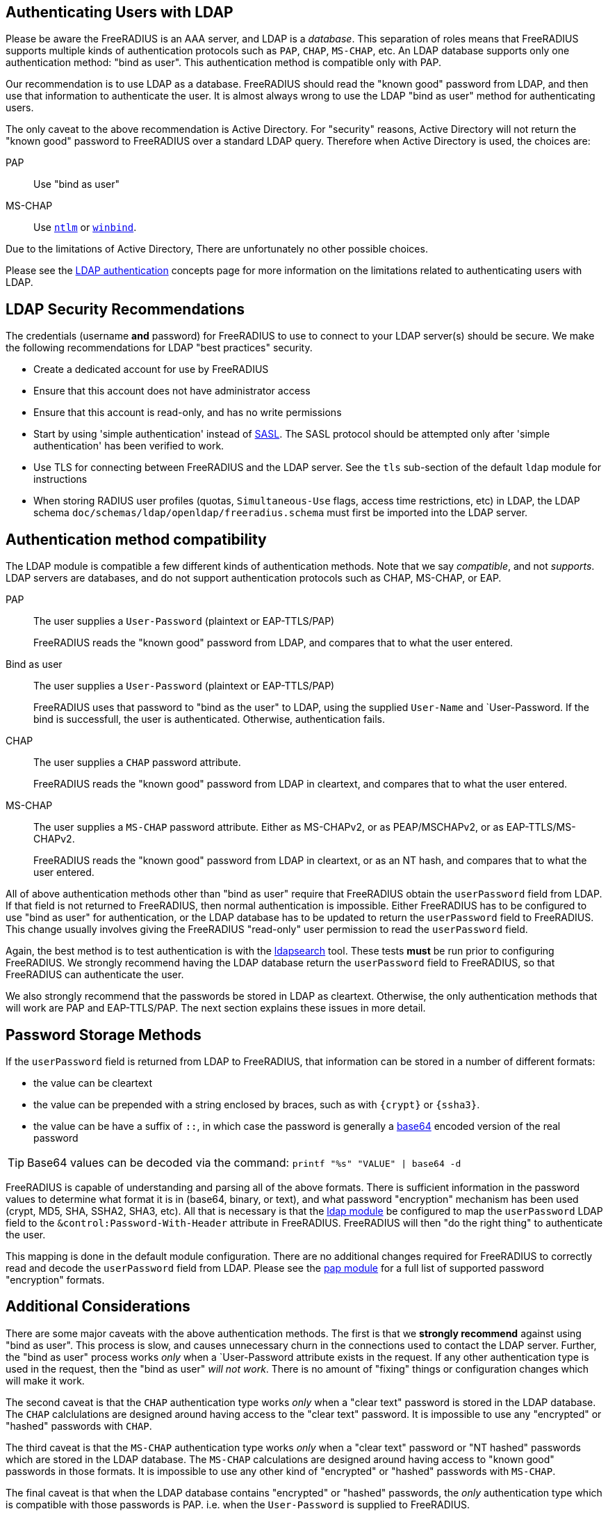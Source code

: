 == Authenticating Users with LDAP

Please be aware the FreeRADIUS is an AAA server, and LDAP
is a _database_.  This separation of roles means that FreeRADIUS
supports multiple kinds of authentication protocols such as `PAP`,
`CHAP`, `MS-CHAP`, etc.  An LDAP database supports only one
authentication method: "bind as user".  This authentication method is
compatible only with PAP.

Our recommendation is to use LDAP as a database.  FreeRADIUS should
read the "known good" password from LDAP, and then use that
information to authenticate the user.  It is almost always wrong to
use the LDAP "bind as user" method for authenticating users.

The only caveat to the above recommendation is Active Directory.  For
"security" reasons, Active Directory will not return the "known good"
password to FreeRADIUS over a standard LDAP query.  Therefore when
Active Directory is used, the choices are:

PAP::
Use "bind as user"

MS-CHAP::
Use xref:raddb:mods-available/ntlm_auth.adoc[`ntlm`] or xref:raddb:mods-available/winbind.adoc[`winbind`].

Due to the limitations of Active Directory, There are unfortunately no
other possible choices.

Please see the xref:modules/ldap_authentication.adoc[LDAP
authentication] concepts page for more information on the limitations
related to authenticating users with LDAP.

== LDAP Security Recommendations

The credentials (username *and* password) for FreeRADIUS to use to
connect to your LDAP server(s) should be secure.  We make the
following recommendations for LDAP "best practices" security.

* Create a dedicated account for use by FreeRADIUS

* Ensure that this account does not have administrator access

* Ensure that this account is read-only, and has no write permissions

* Start by using 'simple authentication' instead of
  https://en.wikipedia.org/wiki/Simple_Authentication_and_Security_Layer[SASL].
  The SASL protocol should be attempted only after 'simple
  authentication' has been verified to work.

* Use TLS for connecting between FreeRADIUS and the LDAP server.  See
  the `tls` sub-section of the default `ldap` module for instructions

* When storing RADIUS user profiles (quotas, `Simultaneous-Use` flags,
  access time restrictions, etc) in LDAP, the LDAP schema
  `doc/schemas/ldap/openldap/freeradius.schema` must first be imported
  into the LDAP server.

== Authentication method compatibility

The LDAP module is compatible a few different kinds of authentication
methods.  Note that we say _compatible_, and not _supports_.  LDAP
servers are databases, and do not support authentication protocols
such as CHAP, MS-CHAP, or EAP.

PAP::
The user supplies a `User-Password` (plaintext or EAP-TTLS/PAP)
+
FreeRADIUS reads the "known good" password from LDAP, and compares
that to what the user entered.

Bind as user::
The user supplies a `User-Password` (plaintext or EAP-TTLS/PAP)
+
FreeRADIUS uses that password to "bind as the user" to LDAP, using the
supplied `User-Name` and `User-Password.  If the bind is successfull,
the user is authenticated.  Otherwise, authentication fails.

CHAP::
The user supplies a `CHAP` password attribute.
+
FreeRADIUS reads the "known good" password from LDAP in cleartext, and
compares that to what the user entered.

MS-CHAP::
The user supplies a `MS-CHAP` password attribute.  Either as
MS-CHAPv2, or as PEAP/MSCHAPv2, or as EAP-TTLS/MS-CHAPv2.
+
FreeRADIUS reads the "known good" password from LDAP in cleartext, or
as an NT hash, and compares that to what the user entered.

All of above authentication methods other than "bind as user" require
that FreeRADIUS obtain the `userPassword` field from LDAP.  If that
field is not returned to FreeRADIUS, then normal authentication is
impossible.  Either FreeRADIUS has to be configured to use "bind as
user" for authentication, or the LDAP database has to be updated to
return the `userPassword` field to FreeRADIUS.  This change usually
involves giving the FreeRADIUS "read-only" user permission to read the
`userPassword` field.

Again, the best method is to test authentication is with the
xref:modules/ldap/search[ldapsearch] tool.  These tests *must* be
run prior to configuring FreeRADIUS.  We strongly recommend having the
LDAP database return the `userPassword` field to FreeRADIUS, so that
FreeRADIUS can authenticate the user.

We also strongly recommend that the passwords be stored in LDAP as
cleartext.  Otherwise, the only authentication methods that will work
are PAP and EAP-TTLS/PAP.  The next section explains these issues in
more detail.

== Password Storage Methods

If the `userPassword` field is returned from LDAP to FreeRADIUS, that
information can be stored in a number of different formats:

* the value can be cleartext
* the value can be prepended with a string enclosed by braces, such as with `{crypt}` or `{ssha3}`.
* the value can be have a suffix of `::`, in which case the password is generally a https://en.wikipedia.org/wiki/Base64[base64] encoded version of the real password

TIP: Base64 values can be decoded via the command: `printf "%s"
"VALUE" | base64 -d`

FreeRADIUS is capable of understanding and parsing all of the above
formats.  There is sufficient information in the password values to
determine what format it is in (base64, binary, or text), and what
password "encryption" mechanism has been used (crypt, MD5, SHA, SSHA2,
SHA3, etc).  All that is necessary is that the
xref:raddb:mods-available/ldap.adoc[ldap module] be configured to map
the `userPassword` LDAP field to the `&control:Password-With-Header`
attribute in FreeRADIUS.  FreeRADIUS will then "do the right thing" to
authenticate the user.

This mapping is done in the default module configuration.  There are
no additional changes required for FreeRADIUS to correctly read and
decode the `userPassword` field from LDAP.  Please see the
xref:raddb:mods-available/pap.adoc[pap module] for a full list of
supported password "encryption" formats.

== Additional Considerations

There are some major caveats with the above authentication methods.
The first is that we *strongly recommend* against using "bind as
user".  This process is slow, and causes unnecessary churn in the
connections used to contact the LDAP server.  Further, the "bind as
user" process works _only_ when a `User-Password attribute exists in
the request.  If any other authentication type is used in the request,
then the "bind as user" _will not work_.  There is no amount of
"fixing" things or configuration changes which will make it work.

The second caveat is that the `CHAP` authentication type works _only_
when a "clear text" password is stored in the LDAP database.  The
`CHAP` calclulations are designed around having access to the "clear
text" password.  It is impossible to use any "encrypted" or "hashed"
passwords with `CHAP`.

The third caveat is that the `MS-CHAP` authentication type works
_only_ when a "clear text" password or "NT hashed" passwords which are
stored in the LDAP database.  The `MS-CHAP` calculations are designed
around having access to "known good" passwords in those formats.  It
is impossible to use any other kind of "encrypted" or "hashed"
passwords with `MS-CHAP`.

The final caveat is that when the LDAP database contains "encrypted"
or "hashed" passwords, the _only_ authentication type which is
compatible with those passwords is PAP.  i.e. when the `User-Password`
is supplied to FreeRADIUS.

For recommendations on password storage methods in LDAP, please see
the LDAP
https://openldap.org/doc/admin24/security.html#Password%20Storage[password
storage] page.  Please note that the recommendations there are made
for LDAP security, and pay no attention to the caveats described
above.  When both RADIUS and LDAP are used together, then the
requirements of _both_ systems must be met in order for them to work
together.  In many cases, a naive approach to LDAP security will
prevent RADIUS from working.

The issue of a database storing passwords in clear-text has to be
balanced against the users sending clear-text passwords in
authentication protocols.  While those passwords are protected by TLS
(EAP-TTLS) or by RADIUS (in it's own "encryption" mechanism), it is
generally better to use a stronger authentication method than just
PAP.

In the end, there is no perfect solution to security requirements.
The choice may be either to give up on using a particular
authentication method, or to relax the security requirements on LDAP
and on password storage.  The final decision as to which choice is
best can only be made by a local administrator.

== Integrating Novell eDirectory with FreeRADIUS

You can integrate Novell eDirectoryTM 8.7.1 or later with FreeRADIUS
1.0.2 onwards to allow wireless authentication for eDirectory users. By
integrating eDirectory with FreeRADIUS, you can do the following:

* Use universal password for RADIUS authentication. Universal password
provides single login and authentication for eDirectory users.
Therefore, the users need not have a separate password for RADIUS and
eDirectory authentication.
* Enforce eDirectory account policies for users. The existing eDirectory
policies on the user accounts can still be applied even after
integrating with RADIUS. Also, you can make use of the intruder lockout
facility of eDirectory by logging the failed logins into eDirectory.

For configuration information please refer to the Novell documentation
https://www.netiq.com/documentation/edir_radius/

== Testing
=== Authentication

Now in another terminal window run on the FreeRADIUS server to test authentication:

[source,shell]
----
cat <<'EOF' | radclient -x localhost auth testing123
User-Name = "john"
User-Password = "password"
EOF
----

==== Access-Accept

If this works you should see `radclient` report `Access-Accept` almostly immediately without delay:

[source,log]
----
Sent Access-Request Id 39 from 0.0.0.0:47493 to 127.0.0.1:1812 length 44
  User-Name = john
  User-Password = password
Received Access-Accept Id 39 from 127.0.0.1:1812 to 0.0.0.0:47493 via lo length 26
  User-Name = "john"
----

On the FreeRADIUS debug terminal side, you should see something like:

[source,log]
----
...
(0)    ldap - Reserved connection (0)
(0)    ldap - EXPAND (uid=%{%{Stripped-User-Name}:-%{User-Name}})
(0)    ldap - --> (uid=john)
(0)    ldap - Performing search in "dc=example,dc=com" with filter "(uid=john)", scope "sub"
(0)    ldap - Waiting for search result...
(0)    ldap - User object found at DN "uid=john,ou=people,dc=example,dc=com"
(0)    ldap - Processing user attributes
(0)    ldap -   &control:Password-With-Header += password
(0)    ldap - Released connection (0)
(0)    ldap (updated)
...
(0)    pap - No {...} in &Password-With-Header, re-writing to Cleartext-Password
(0)    pap - Normalized &control:Password-With-Header -> &control:Cleartext-Password
(0)    pap - Removing &control:Password-With-Header
(0)    pap - Setting &control:Auth-Type = pap
(0)    pap (updated)
(0)  } # recv Access-Request (updated)
(0)  Running 'authenticate pap' from file /usr/local/etc/raddb/sites-enabled/default
(0)  authenticate pap {
(0)    pap - Login attempt with password
(0)    pap - Comparing with "known-good" Cleartext-Password (8)
(0)    pap - User authenticated successfully
(0)    pap (ok)
(0)  } # authenticate pap (ok)
(0)  Running 'send Access-Accept' from file /usr/local/etc/raddb/sites-enabled/default
...
----

Here FreeRADIUS is describing what it did:

 . used the `ldap` module
 ** searched for `(uid=john)` in `dc=example,dc=com`
 *** this is doing the same as the following that you could run on the CLI
+
[source,shell]
----
ldapsearch -LL -H ldap://localhost -x -D cn=freeradius,dc=example,dc=com -w mypassword -b dc=example,dc=com '(uid=john)'
----
 ** found `uid=john,ou=people,dc=example,dc=com`
 *** if for you no user is found, but you know the user is in your directory, recheck the `user { ... }` section in `raddb/mods-available/ldap` as you may have a filter or attribute configuration set incorrectly
 ** found some useful attributes associated with that user
 *** the password which it placed into `control:Password-With-Header`
 *** as RADIUS attributes were changed, it returns `updated` as a result code to unlang
 . the modules `expiration` and `logintime` were used, but both had no effect (`noop`)
 . the module `pap` was used
 ** it found a suitable password to use in `&Password-With-Header`
 *** populates `&control:Cleartext-Password`
 *** the module decides it has everything it needs to do authentication so sets `&control:Auth-Type = pap`
 *** as RADIUS attributes were changed, it returns `updated` as a result code to unlang
 . the authenticate section runs and hands off to `pap` as `&control:Auth-Type = pap` was set earlier
 ** `&control:Cleartext-Password` is compared to `&request:User-Password`
 ** matches so `ok` is returned
 . we return `Access-Accept` as `ok` was returned to unlang

This worked as the LDAP credentials used by FreeRADIUS to connect to the LDAP server is able to extract a the `userPassword` attribute; as could been seen from the example `ldapsearch` command provided earlier.

==== `Access-Reject`

If this fails, the response will be delayed by one second and `Access-Reject` will be returned:

[source,shell]
----
Debug : Sent Access-Request Id 130 from 0.0.0.0:49353 to 127.0.0.1:1812 length 44
Debug : Received Access-Reject Id 130 from 127.0.0.1:1812 to 0.0.0.0:49353 via lo length 20
(0) -: Expected Access-Accept got Access-Reject
----

You should now look to the output of the debugging from the FreeRADIUS terminal window which may show something like:

[source,log]
----
(0)    ldap - Reserved connection (0)
(0)    ldap - EXPAND (uid=%{%{Stripped-User-Name}:-%{User-Name}})
(0)    ldap - --> (uid=john)
(0)    ldap - Performing search in "dc=example,dc=com" with filter "(uid=john)", scope "sub"
(0)    ldap - Waiting for search result...
(0)    ldap - User object found at DN "uid=john,ou=people,dc=example,dc=com"
(0)    ldap - Processing user attributes
(0)    ldap - Released connection (0)
(0)    ldap (ok)
(0)    expiration (noop)
(0)    logintime (noop)
(0)    pap - WARNING: No "known good" password found for the user.  Not setting Auth-Type
(0)    pap - WARNING: Authentication will fail unless a "known good" password is available
(0)    pap (noop)
(0)  } # recv Access-Request (ok)
(0)  ERROR: No Auth-Type available: rejecting the user.
(0)  Running 'send Access-Reject' from file /usr/local/etc/raddb/sites-enabled/default
----

Here FreeRADIUS describes it:

 . used the `ldap` module
 ** searched for `(uid=john)` in `dc=example,dc=com`
 ** found `uid=john,ou=people,dc=example,dc=com`
 ** did *not* find any useful attributes associated with that user
 ** module was successful in operation, but changed no RADIUS attributes so returns `ok`
 . the modules `expiration` and `logintime` were used, but both had no effect (`noop`)
 . the module `pap` was used
 ** it finds no suitable password RADIUS attributes to use
 ** as it makes no changes, the module returns `noop`
 . no `Auth-Type` is set, so FreeRADIUS rejects the request (no even attempting to authenticate)
 . returns `Access-Reject`

This occurs as the LDAP credentials used by FreeRADIUS to connect to the LDAP server is *unable* to extract a the `userPassword` attribute; as could been seen from the example `ldapsearch` command provided earlier.

You have two options avaliable to you here (`Ctrl-C` the running FreeRADIUS server, make the change and restart):

 . change the permissions of the LDAP credentials used so that FreeRADIUS can read the LDAP `userPassword` attribute
 ** this is the recommended option
 ** fixing this, means you should see `Access-Accept` as described above
 . configure FreeRADIUS to attempt to 'bind' (LDAP language for 'login') as the user in the RADIUS request
 ** do this by editing `/usr/local/etc/raddb/sites-available/default`
 ** amend by adding after the call to `ldap` in `recv Access-Request { ... }` section, so that it looks like:
+
[source,unlang]
----
-ldap
if ((ok || updated) && &User-Password) {
    update {
        &control:Auth-Type := ldap
    }
}
----
 ** FreeRADIUS is now configured to attempt to LDAP bind if the `ldap` module finds a user and the RADIUS request contains a `User-Password` RADIUS attribute

If you use LDAP bind'ing to perform user authentication, then when `radclient` receives `Accept-Accept', the FreeRADIUS debug terminal will look like:

[source,log]
----
(0)    ldap - Reserved connection (0)
(0)    ldap - EXPAND (uid=%{%{Stripped-User-Name}:-%{User-Name}})
(0)    ldap - --> (uid=john)
(0)    ldap - Performing search in "dc=example,dc=com" with filter "(uid=john)", scope "sub"
(0)    ldap - Waiting for search result...
(0)    ldap - User object found at DN "uid=john,ou=people,dc=example,dc=com"
(0)    ldap - Processing user attributes
(0)    ldap - Released connection (0)
(0)    ldap (ok)
(0)    if ((ok || updated) && &User-Password) {
(0)      update {
(0)        &control:Auth-Type := ldap
(0)      } # update (noop)
(0)    } # if ((ok || updated) && &User-Password) (noop)
(0)    expiration (noop)
(0)    logintime (noop)
(0)    pap - WARNING: No "known good" password found for the user.  Not setting Auth-Type
(0)    pap - WARNING: Authentication will fail unless a "known good" password is available
(0)    pap (noop)
(0)  } # recv Access-Request (ok)
(0)  Running 'authenticate ldap' from file /usr/local/etc/raddb/sites-enabled/default
(0)  authenticate ldap {
(0)    ldap - Login attempt with password
(0)    ldap - Reserved connection (1)
(0)    ldap - Login attempt by "john"
(0)    ldap - Using user DN from request "uid=john,ou=people,dc=example,dc=com"
(0)    ldap - Waiting for bind result...
(0)    ldap - Bind successful
(0)    ldap - Bind as user "uid=john,ou=people,dc=example,dc=com" was successful
(0)    ldap - Released connection (1)
(0)    ldap (ok)
(0)  } # authenticate ldap (ok)
(0)  Running 'send Access-Accept' from file /usr/local/etc/raddb/sites-enabled/default
----

Here FreeRADIUS is describes it:

 . used the `ldap` module
 ** searched for `(uid=john)` in `dc=example,dc=com`
 ** found `uid=john,ou=people,dc=example,dc=com`
 ** did *not* find any useful attributes associated with that user
 ** module was successful in operation, but changed no RADIUS attributes so returns `ok`
 . `&control:Auth-Type := ldap` was set as the `ldap` module was successful in finding a user
 . the modules `expiration` and `logintime` were used, but both had no effect (`noop`)
 . the module `pap` was used
 ** it finds no suitable password RADIUS attributes to use
 ** as it makes no changes, the module returns `noop`
 . the authenticate section runs and hands off to `ldap` as `&control:Auth-Type = ldap` was set earlier
 ** attemps to LDAP bind as `uid=john,ou=people,dc=example,dc=com`
 ** successful so `ok` is returned
 . we return `Access-Accept` as `ok` was returned to unlang
